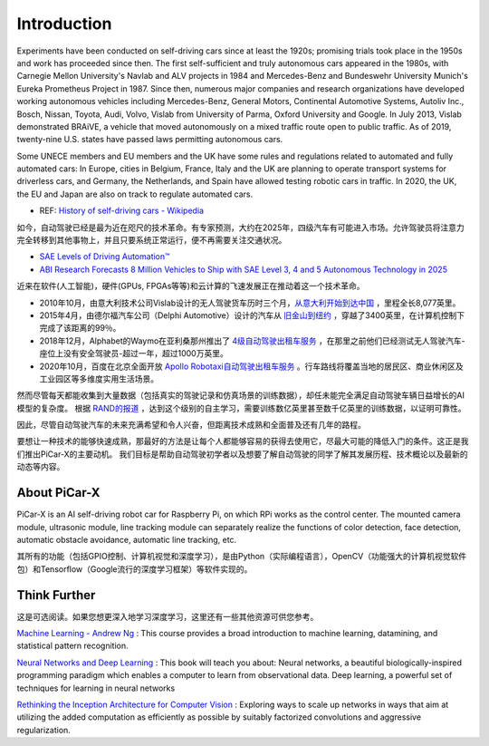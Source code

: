 Introduction 
====================

Experiments have been conducted on self-driving cars since at least the 1920s; promising trials took place in the 1950s and work has proceeded since then. 
The first self-sufficient and truly autonomous cars appeared in the 1980s, 
with Carnegie Mellon University's Navlab and ALV projects in 1984 and Mercedes-Benz and Bundeswehr University Munich's Eureka Prometheus Project in 1987. 
Since then, numerous major companies and research organizations have developed working autonomous vehicles including Mercedes-Benz, General Motors, 
Continental Automotive Systems, Autoliv Inc., Bosch, Nissan, Toyota, Audi, Volvo, Vislab from University of Parma, Oxford University and Google. 
In July 2013, Vislab demonstrated BRAiVE, a vehicle that moved autonomously on a mixed traffic route open to public traffic.
As of 2019, twenty-nine U.S. states have passed laws permitting autonomous cars.

Some UNECE members and EU members and the UK have some rules and regulations related to automated and fully automated cars: 
In Europe, cities in Belgium, France, Italy and the UK are planning to operate transport systems for driverless cars, and Germany, 
the Netherlands, and Spain have allowed testing robotic cars in traffic.
In 2020, the UK, the EU and Japan are also on track to regulate automated cars.

* REF: `History of self-driving cars - Wikipedia <https://en.wikipedia.org/wiki/History_of_self-driving_cars>`_


如今，自动驾驶已经是最为近在咫尺的技术革命。有专家预测，大约在2025年，四级汽车有可能进入市场。允许驾驶员将注意力完全转移到其他事物上，并且只要系统正常运行，便不再需要关注交通状况。

* `SAE Levels of Driving Automation™  <https://www.sae.org/blog/sae-j3016-update>`_
* `ABI Research Forecasts 8 Million Vehicles to Ship with SAE Level 3, 4 and 5 Autonomous Technology in 2025 <https://www.abiresearch.com/press/abi-research-forecasts-8-million-vehicles-ship-sae-level-3-4-and-5-autonomous-technology-2025/>`_

近来在软件(人工智能)，硬件(GPUs, FPGAs等等)和云计算的飞速发展正在推动着这一个技术革命。

* 2010年10月，由意大利技术公司Vislab设计的无人驾驶货车历时三个月，`从意大利开始到达中国 <http://edition.cnn.com/2010/TECH/innovation/10/27/driverless.car/>`_ ，里程全长8,077英里。
* 2015年4月，由德尔福汽车公司（Delphi Automotive）设计的汽车从 `旧金山到纽约 <https://money.cnn.com/2015/04/03/autos/delphi-driverless-car-cross-country-trip/>`_ ，穿越了3400英里，在计算机控制下完成了该距离的99％。 
* 2018年12月，Alphabet的Waymo在亚利桑那州推出了 `4级自动驾驶出租车服务 <https://www.reuters.com/article/us-waymo-selfdriving-focus/waymo-unveils-self-driving-taxi-service-in-arizona-for-paying-customers-idUSKBN1O41M2>`_ ，在那里之前他们已经测试无人驾驶汽车-座位上没有安全驾驶员-超过一年，超过1000万英里。
* 2020年10月，百度在北京全面开放 `Apollo Robotaxi自动驾驶出租车服务 <http://autonews.gasgoo.com/icv/70017615.html>`_ 。行车路线将覆盖当地的居民区、商业休闲区及工业园区等多维度实用生活场景。

然而尽管每天都能收集到大量数据（包括真实的驾驶记录和仿真场景的训练数据），却任未能完全满足自动驾驶车辆日益增长的AI模型的复杂度。
根据 `RAND的报道 <https://www.rand.org/pubs/research_reports/RR1478.html>`_ ，达到这个级别的自主学习，需要训练数亿英里甚至数千亿英里的训练数据，以证明可靠性。

因此，尽管自动驾驶汽车的未来充满希望和令人兴奋，但距离技术成熟和全面普及还有几年的路程。

要想让一种技术的能够快速成熟，那最好的方法是让每个人都能够容易的获得去使用它，尽最大可能的降低入门的条件。这正是我们推出PiCar-X的主要动机。
我们目标是帮助自动驾驶初学者以及想要了解自动驾驶的同学了解其发展历程、技术概论以及最新的动态等内容。


About PiCar-X
-------------------

PiCar-X is an AI self-driving robot car for Raspberry Pi, on which RPi works as the control center. 
The mounted camera module, ultrasonic module, line tracking module can separately realize the functions of color detection, 
face detection, automatic obstacle avoidance, automatic line tracking, etc.

其所有的功能（包括GPIO控制、计算机视觉和深度学习），是由Python（实际编程语言），OpenCV（功能强大的计算机视觉软件包）和Tensorflow（Google流行的深度学习框架）等软件实现的。


Think Further
---------------------
这是可选阅读。如果您想更深入地学习深度学习，这里还有一些其他资源可供您参考。

`Machine Learning - Andrew Ng <https://www.coursera.org/learn/machine-learning>`_ : This course provides a broad introduction to machine learning, datamining, and statistical pattern recognition. 

`Neural Networks and Deep Learning <http://neuralnetworksanddeeplearning.com/>`_ : This book will teach you about: Neural networks, a beautiful biologically-inspired programming paradigm which enables a computer to learn from observational data. Deep learning, a powerful set of techniques for learning in neural networks

`Rethinking the Inception Architecture for Computer Vision <https://arxiv.org/abs/1512.00567>`_ : Exploring ways to scale up networks in ways that aim at utilizing the added computation as efficiently as possible by suitably factorized convolutions and aggressive regularization.